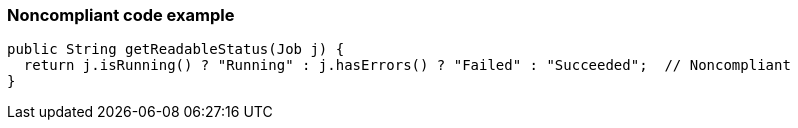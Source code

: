 === Noncompliant code example

[source,text]
----
public String getReadableStatus(Job j) {
  return j.isRunning() ? "Running" : j.hasErrors() ? "Failed" : "Succeeded";  // Noncompliant
}
----
